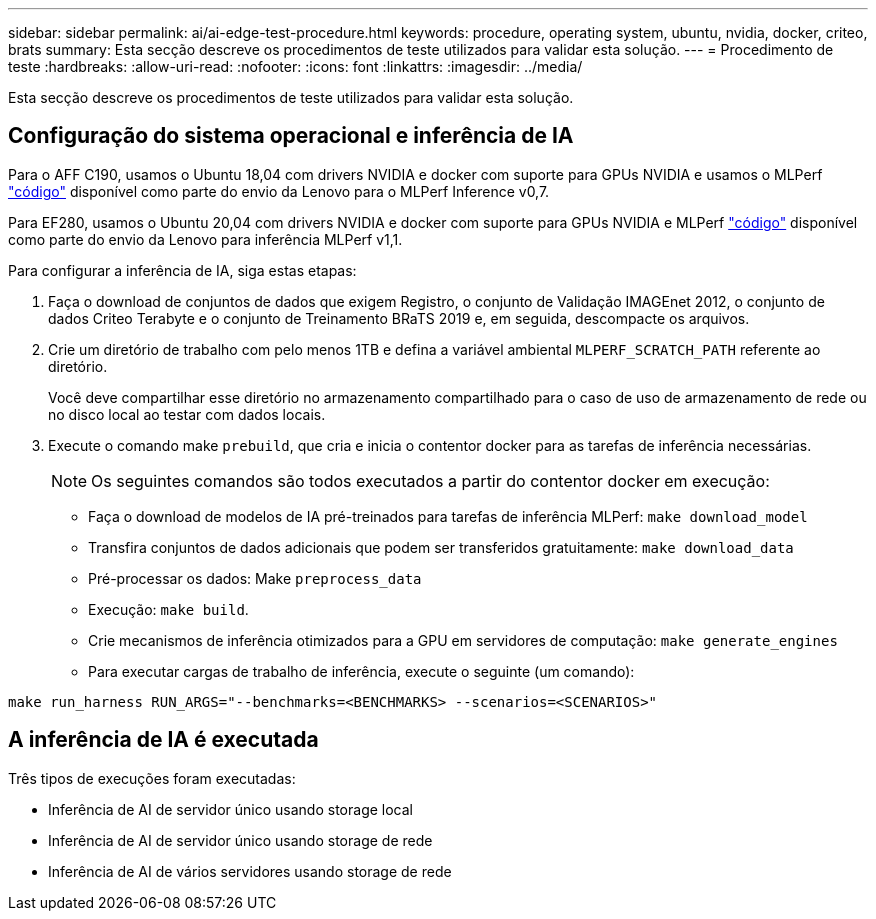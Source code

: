 ---
sidebar: sidebar 
permalink: ai/ai-edge-test-procedure.html 
keywords: procedure, operating system, ubuntu, nvidia, docker, criteo, brats 
summary: Esta secção descreve os procedimentos de teste utilizados para validar esta solução. 
---
= Procedimento de teste
:hardbreaks:
:allow-uri-read: 
:nofooter: 
:icons: font
:linkattrs: 
:imagesdir: ../media/


[role="lead"]
Esta secção descreve os procedimentos de teste utilizados para validar esta solução.



== Configuração do sistema operacional e inferência de IA

Para o AFF C190, usamos o Ubuntu 18,04 com drivers NVIDIA e docker com suporte para GPUs NVIDIA e usamos o MLPerf https://github.com/mlperf/inference_results_v0.7/tree/master/closed/Lenovo["código"^] disponível como parte do envio da Lenovo para o MLPerf Inference v0,7.

Para EF280, usamos o Ubuntu 20,04 com drivers NVIDIA e docker com suporte para GPUs NVIDIA e MLPerf https://github.com/mlcommons/inference_results_v1.1/tree/main/closed/Lenovo["código"^] disponível como parte do envio da Lenovo para inferência MLPerf v1,1.

Para configurar a inferência de IA, siga estas etapas:

. Faça o download de conjuntos de dados que exigem Registro, o conjunto de Validação IMAGEnet 2012, o conjunto de dados Criteo Terabyte e o conjunto de Treinamento BRaTS 2019 e, em seguida, descompacte os arquivos.
. Crie um diretório de trabalho com pelo menos 1TB e defina a variável ambiental `MLPERF_SCRATCH_PATH` referente ao diretório.
+
Você deve compartilhar esse diretório no armazenamento compartilhado para o caso de uso de armazenamento de rede ou no disco local ao testar com dados locais.

. Execute o comando make `prebuild`, que cria e inicia o contentor docker para as tarefas de inferência necessárias.
+

NOTE: Os seguintes comandos são todos executados a partir do contentor docker em execução:

+
** Faça o download de modelos de IA pré-treinados para tarefas de inferência MLPerf: `make download_model`
** Transfira conjuntos de dados adicionais que podem ser transferidos gratuitamente: `make download_data`
** Pré-processar os dados: Make `preprocess_data`
** Execução: `make build`.
** Crie mecanismos de inferência otimizados para a GPU em servidores de computação: `make generate_engines`
** Para executar cargas de trabalho de inferência, execute o seguinte (um comando):




....
make run_harness RUN_ARGS="--benchmarks=<BENCHMARKS> --scenarios=<SCENARIOS>"
....


== A inferência de IA é executada

Três tipos de execuções foram executadas:

* Inferência de AI de servidor único usando storage local
* Inferência de AI de servidor único usando storage de rede
* Inferência de AI de vários servidores usando storage de rede

